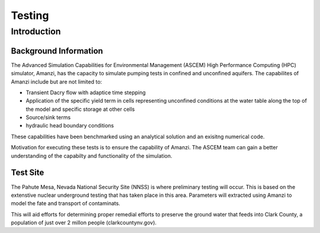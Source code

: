 Testing
========

Introduction 
-------------

Background Information
~~~~~~~~~~~~~~~~~~~~~~~

The Advanced Simulation Capabilities for Environmental Management (ASCEM) High Performance Computing (HPC) simulator, Amanzi, has the capacity to simulate pumping tests in confined and unconfined aquifers.  The capabilites of Amanzi include but are not limited to: 

* Transient Dacry flow with adaptice time stepping
* Application of the specific yield term in cells representing unconfined conditions at the water table along the top of the model and specific storage at other cells
* Source/sink terms
* hydraulic head boundary conditions

These capabilities have been benchmarked using an analytical solution and an exisitng numerical code.  

Motivation for executing these tests is to ensure the capability of Amanzi.  The ASCEM team can gain a better understanding of the capabilty and functionality of the simulation.  

Test Site
~~~~~~~~~~

The Pahute Mesa, Nevada National Security Site (NNSS) is where preliminary testing will occur.  This is based on the extenstive nuclear underground testing that has taken place in this area.  Parameters will extracted using Amanzi to model the fate and transport of contaminats. 

This will aid efforts for determining proper remedial efforts to preserve the ground water that feeds into Clark County, a population of just over 2 millon people (clarkcountynv.gov).    
